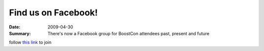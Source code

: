 Find us on Facebook!
====================

:Date: 2009-04-30

:Summary: There's now a Facebook group for BoostCon attendees past, present and future

follow `this link`__ to join

__ http://www.facebook.com/home.php?ref=home#/group.php?gid=125839305706

